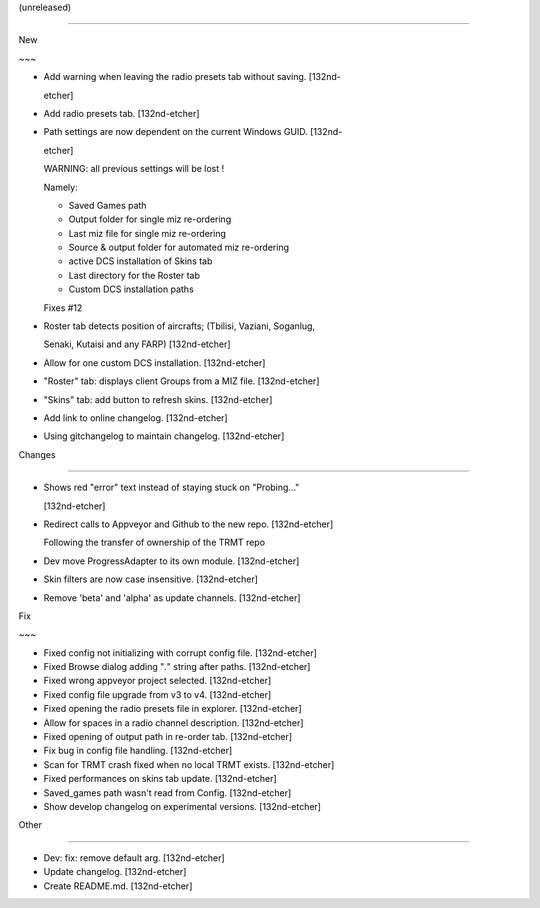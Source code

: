 (unreleased)
------------

New
~~~
- Add warning when leaving the radio presets tab without saving. [132nd-
  etcher]
- Add radio presets tab. [132nd-etcher]
- Path settings are now dependent on the current Windows GUID. [132nd-
  etcher]

  WARNING: all previous settings will be lost !
  Namely:
  - Saved Games path
  - Output folder for single miz re-ordering
  - Last miz file for single miz re-ordering
  - Source & output folder for automated miz re-ordering
  - active DCS installation of Skins tab
  - Last directory for the Roster tab
  - Custom DCS installation paths

  Fixes #12
- Roster tab detects position of aircrafts; (Tbilisi, Vaziani, Soganlug,
  Senaki, Kutaisi and any FARP) [132nd-etcher]
- Allow for one custom DCS installation. [132nd-etcher]
- "Roster" tab: displays client Groups from a MIZ file. [132nd-etcher]
- "Skins" tab: add button to refresh skins. [132nd-etcher]
- Add link to online changelog. [132nd-etcher]
- Using gitchangelog to maintain changelog. [132nd-etcher]

Changes
~~~~~~~
- Shows red "error" text instead of staying stuck on "Probing..."
  [132nd-etcher]
- Redirect calls to Appveyor and Github to the new repo. [132nd-etcher]

  Following the transfer of ownership of the TRMT repo
- Dev move ProgressAdapter to its own module. [132nd-etcher]
- Skin filters are now case insensitive. [132nd-etcher]
- Remove 'beta' and 'alpha' as update channels. [132nd-etcher]

Fix
~~~
- Fixed config not initializing with corrupt config file. [132nd-etcher]
- Fixed Browse dialog adding "*.*" string after paths. [132nd-etcher]
- Fixed wrong appveyor project selected. [132nd-etcher]
- Fixed config file upgrade from v3 to v4. [132nd-etcher]
- Fixed opening the radio presets file in explorer. [132nd-etcher]
- Allow for spaces in a radio channel description. [132nd-etcher]
- Fixed opening of output path in re-order tab. [132nd-etcher]
- Fix bug in config file handling. [132nd-etcher]
- Scan for TRMT crash fixed when no local TRMT exists. [132nd-etcher]
- Fixed performances on skins tab update. [132nd-etcher]
- Saved_games path wasn't read from Config. [132nd-etcher]
- Show develop changelog on experimental versions. [132nd-etcher]

Other
~~~~~
- Dev: fix: remove default arg. [132nd-etcher]
- Update changelog. [132nd-etcher]
- Create README.md. [132nd-etcher]


